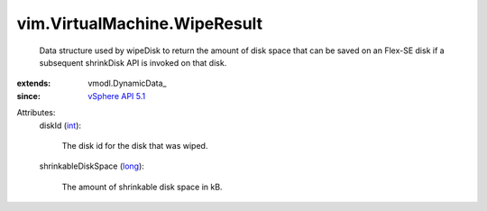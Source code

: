 
vim.VirtualMachine.WipeResult
=============================
  Data structure used by wipeDisk to return the amount of disk space that can be saved on an Flex-SE disk if a subsequent shrinkDisk API is invoked on that disk.
:extends: vmodl.DynamicData_
:since: `vSphere API 5.1 <vim/version.rst#vimversionversion8>`_

Attributes:
    diskId (`int <https://docs.python.org/2/library/stdtypes.html>`_):

       The disk id for the disk that was wiped.
    shrinkableDiskSpace (`long <https://docs.python.org/2/library/stdtypes.html>`_):

       The amount of shrinkable disk space in kB.
